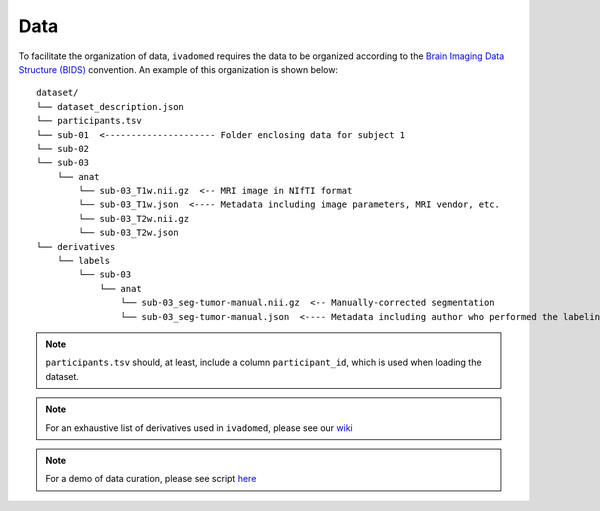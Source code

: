 Data
====

To facilitate the organization of data, ``ivadomed`` requires the data to be
organized according to the `Brain Imaging Data Structure (BIDS) <http://bids.neuroimaging.io/>`__ convention.
An example of this organization is shown below:

.. image:: https://raw.githubusercontent.com/ivadomed/doc-figures/main/data/1920px-BIDS_Logo.png
    :alt: BIDS_Logo

::

    dataset/
    └── dataset_description.json
    └── participants.tsv
    └── sub-01  <--------------------- Folder enclosing data for subject 1
    └── sub-02
    └── sub-03
        └── anat
            └── sub-03_T1w.nii.gz  <-- MRI image in NIfTI format
            └── sub-03_T1w.json  <---- Metadata including image parameters, MRI vendor, etc.
            └── sub-03_T2w.nii.gz
            └── sub-03_T2w.json
    └── derivatives
        └── labels
            └── sub-03
                └── anat
                    └── sub-03_seg-tumor-manual.nii.gz  <-- Manually-corrected segmentation
                    └── sub-03_seg-tumor-manual.json  <---- Metadata including author who performed the labeling and date

.. note:: ``participants.tsv`` should, at least, include a column ``participant_id``, which is used when loading the dataset.

.. note:: For an exhaustive list of derivatives used in ``ivadomed``, please see our `wiki <https://github.com/ivadomed/ivadomed/wiki/repositories#derivatives>`_

.. note:: For a demo of data curation, please see script `here <https://github.com/ivadomed/ivadomed/scripts/curate_data_demo.py>`_
